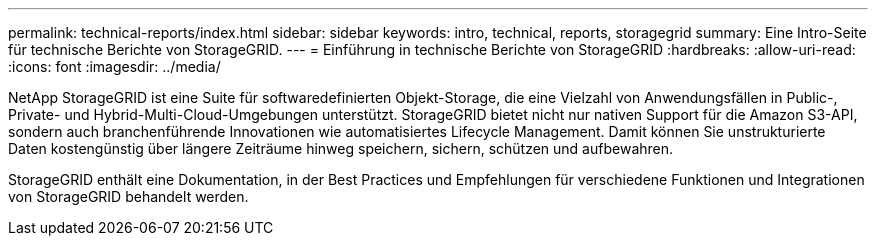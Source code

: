 ---
permalink: technical-reports/index.html 
sidebar: sidebar 
keywords: intro, technical, reports, storagegrid 
summary: Eine Intro-Seite für technische Berichte von StorageGRID. 
---
= Einführung in technische Berichte von StorageGRID
:hardbreaks:
:allow-uri-read: 
:icons: font
:imagesdir: ../media/


[role="lead"]
NetApp StorageGRID ist eine Suite für softwaredefinierten Objekt-Storage, die eine Vielzahl von Anwendungsfällen in Public-, Private- und Hybrid-Multi-Cloud-Umgebungen unterstützt. StorageGRID bietet nicht nur nativen Support für die Amazon S3-API, sondern auch branchenführende Innovationen wie automatisiertes Lifecycle Management. Damit können Sie unstrukturierte Daten kostengünstig über längere Zeiträume hinweg speichern, sichern, schützen und aufbewahren.

StorageGRID enthält eine Dokumentation, in der Best Practices und Empfehlungen für verschiedene Funktionen und Integrationen von StorageGRID behandelt werden.
